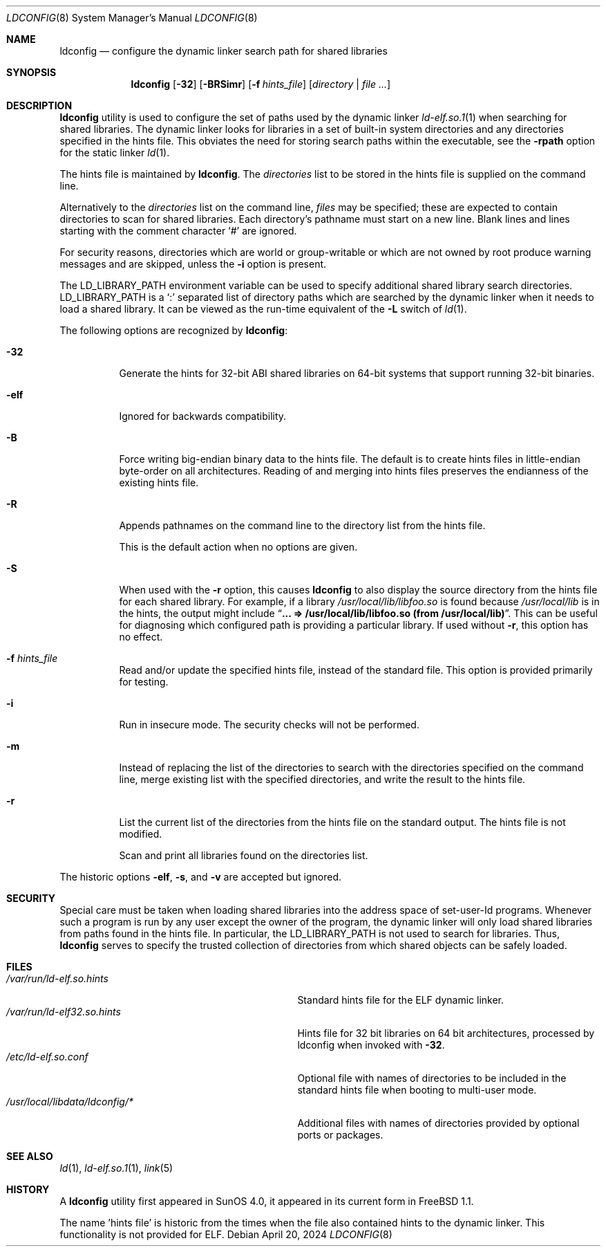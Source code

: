 .\"
.\" Copyright (c) 1993 Paul Kranenburg
.\" All rights reserved.
.\" Copyright (c) 2021 The FreeBSD Foundation
.\"
.\" Portions of this documentation were written by
.\" Konstantin Belousov <kib@FreeBSD.org> under sponsorship
.\" from the FreeBSD Foundation.
.\"
.\" Redistribution and use in source and binary forms, with or without
.\" modification, are permitted provided that the following conditions
.\" are met:
.\" 1. Redistributions of source code must retain the above copyright
.\"    notice, this list of conditions and the following disclaimer.
.\" 2. Redistributions in binary form must reproduce the above copyright
.\"    notice, this list of conditions and the following disclaimer in the
.\"    documentation and/or other materials provided with the distribution.
.\" 3. All advertising materials mentioning features or use of this software
.\"    must display the following acknowledgement:
.\"      This product includes software developed by Paul Kranenburg.
.\" 3. The name of the author may not be used to endorse or promote products
.\"    derived from this software without specific prior written permission
.\"
.\" THIS SOFTWARE IS PROVIDED BY THE AUTHOR ``AS IS'' AND ANY EXPRESS OR
.\" IMPLIED WARRANTIES, INCLUDING, BUT NOT LIMITED TO, THE IMPLIED WARRANTIES
.\" OF MERCHANTABILITY AND FITNESS FOR A PARTICULAR PURPOSE ARE DISCLAIMED.
.\" IN NO EVENT SHALL THE AUTHOR BE LIABLE FOR ANY DIRECT, INDIRECT,
.\" INCIDENTAL, SPECIAL, EXEMPLARY, OR CONSEQUENTIAL DAMAGES (INCLUDING, BUT
.\" NOT LIMITED TO, PROCUREMENT OF SUBSTITUTE GOODS OR SERVICES; LOSS OF USE,
.\" DATA, OR PROFITS; OR BUSINESS INTERRUPTION) HOWEVER CAUSED AND ON ANY
.\" THEORY OF LIABILITY, WHETHER IN CONTRACT, STRICT LIABILITY, OR TORT
.\" (INCLUDING NEGLIGENCE OR OTHERWISE) ARISING IN ANY WAY OUT OF THE USE OF
.\" THIS SOFTWARE, EVEN IF ADVISED OF THE POSSIBILITY OF SUCH DAMAGE.
.\"
.Dd April 20, 2024
.Dt LDCONFIG 8
.Os
.Sh NAME
.Nm ldconfig
.Nd configure the dynamic linker search path for shared libraries
.Sh SYNOPSIS
.Nm
.Op Fl 32
.Op Fl BRSimr
.Op Fl f Ar hints_file
.Op Ar directory | Ar
.Sh DESCRIPTION
.Nm
utility is used to configure the set of paths used by the dynamic linker
.Xr ld-elf.so.1 1
when searching for shared libraries.
The dynamic linker looks for libraries in a set of built-in system directories
and any directories specified in the hints file.
This obviates the need for storing search paths within the executable,
see the
.Fl rpath
option for the static linker
.Xr ld 1 .
.Pp
The hints file is maintained by
.Nm .
The
.Ar directories
list to be stored in the hints file is supplied on the command line.
.Pp
Alternatively to the
.Ar directories
list on the command line,
.Ar files
may be specified; these are expected to contain directories
to scan for shared libraries.
Each directory's pathname must start on a new
line.
Blank lines and lines starting with the comment character
.Ql \&#
are ignored.
.Pp
For security reasons, directories which are world or group-writable or which
are not owned by root produce warning messages and are skipped, unless
the
.Fl i
option is present.
.Pp
The
.Ev LD_LIBRARY_PATH
environment variable can be used to specify additional
shared library search directories.
.Ev LD_LIBRARY_PATH
is a
.Sq \&:
separated list of directory paths which are searched by
the dynamic linker
when it needs to load a shared library.
It can be viewed as the run-time
equivalent of the
.Fl L
switch of
.Xr ld 1 .
.Pp
The following options are recognized by
.Nm :
.Bl -tag -width indent
.It Fl 32
Generate the hints for 32-bit ABI shared libraries
on 64-bit systems that support running 32-bit binaries.
.It Fl elf
Ignored for backwards compatibility.
.It Fl B
Force writing big-endian binary data to the hints file.
The default is to create hints files in little-endian byte-order on all
architectures.
Reading of and merging into hints files preserves the endianness of the
existing hints file.
.It Fl R
Appends pathnames on the command line to the directory list from
the hints file.
.Pp
This is the default action when no options are given.
.It Fl S
When used with the
.Fl r
option, this causes
.Nm
to also display the source directory from the hints file for each shared library.
For example, if a library
.Pa /usr/local/lib/libfoo.so
is found because
.Pa /usr/local/lib
is in the hints, the output might include
.Dq Li ... => /usr/local/lib/libfoo.so (from /usr/local/lib) .
This can be useful for diagnosing which configured path is providing a particular library.
If used without
.Fl r ,
this option has no effect.
.It Fl f Ar hints_file
Read and/or update the specified hints file, instead of the standard file.
This option is provided primarily for testing.
.It Fl i
Run in insecure mode.
The security checks will not be performed.
.It Fl m
Instead of replacing the list of the directories to search with the
directories specified on the command line, merge existing list
with the specified directories, and write the result to the hints file.
.It Fl r
List the current list of the directories from the hints file
on the standard output.
The hints file is not modified.
.Pp
Scan and print all libraries found on the directories list.
.El
.Pp
The historic options
.Fl elf ,
.Fl s ,
and
.Fl v
are accepted but ignored.
.Sh SECURITY
Special care must be taken when loading shared libraries into the address
space of
.Ev set-user-Id
programs.
Whenever such a program is run by any user except the owner of the program,
the dynamic linker will only load shared libraries from paths found in
the hints file.
In particular, the
.Ev LD_LIBRARY_PATH
is not used to search for libraries.
Thus,
.Nm
serves to specify the trusted collection of directories from which
shared objects can be safely loaded.
.Sh FILES
.Bl -tag -width /usr/local/libdata/ldconfig/* -compact
.It Pa /var/run/ld-elf.so.hints
Standard hints file for the ELF dynamic linker.
.It Pa /var/run/ld-elf32.so.hints
Hints file for 32 bit libraries on 64 bit architectures, processed by
ldconfig when invoked with
.Fl 32 .
.It Pa /etc/ld-elf.so.conf
Optional file with names of directories to be included in the standard
hints file when booting to multi-user mode.
.It Pa /usr/local/libdata/ldconfig/*
Additional files with names of directories provided by optional ports
or packages.
.El
.Sh SEE ALSO
.Xr ld 1 ,
.Xr ld-elf.so.1 1 ,
.Xr link 5
.Sh HISTORY
A
.Nm
utility first appeared in SunOS 4.0, it appeared in its current form
in
.Fx 1.1 .
.Pp
The name 'hints file' is historic from the times when the file also contained
hints to the dynamic linker.
This functionality is not provided for ELF.
